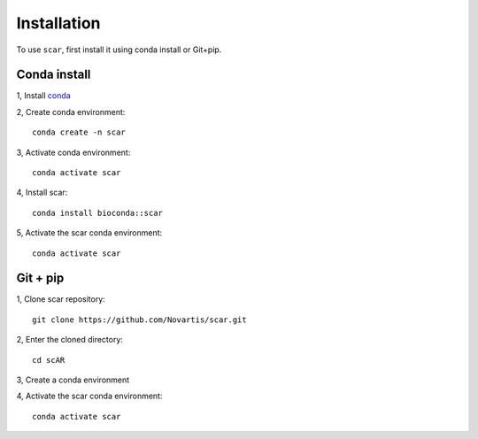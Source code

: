 Installation
================

To use ``scar``, first install it using conda install or Git+pip.

Conda install
-------------------------------

1, Install `conda <https://docs.conda.io/projects/conda/en/latest/user-guide/install/index.html>`_

2, Create conda environment::
    
    conda create -n scar

3, Activate conda environment::
    
    conda activate scar
    
4, Install scar::

    conda install bioconda::scar
    
5, Activate the scar conda environment::

    conda activate scar
    
Git + pip
-------------------------------------------

1, Clone scar repository::

    git clone https://github.com/Novartis/scar.git
    
2, Enter the cloned directory::

    cd scAR
    
3, Create a conda environment

.. tabs::

   .. tab:: GPU version
      
      .. code-block::
         :caption: Please use ``scar-gpu`` if you have an nvidia graphics card and the corresponding driver installed
            
            conda env create -f scar-gpu.yml

   .. tab:: CPU version
      
      .. code-block:: 
         :caption: Please use ``scar-cpu`` if you don't have a graphics card availalble
            
            conda env create -f scar-cpu.yml
    
4, Activate the scar conda environment::

    conda activate scar




